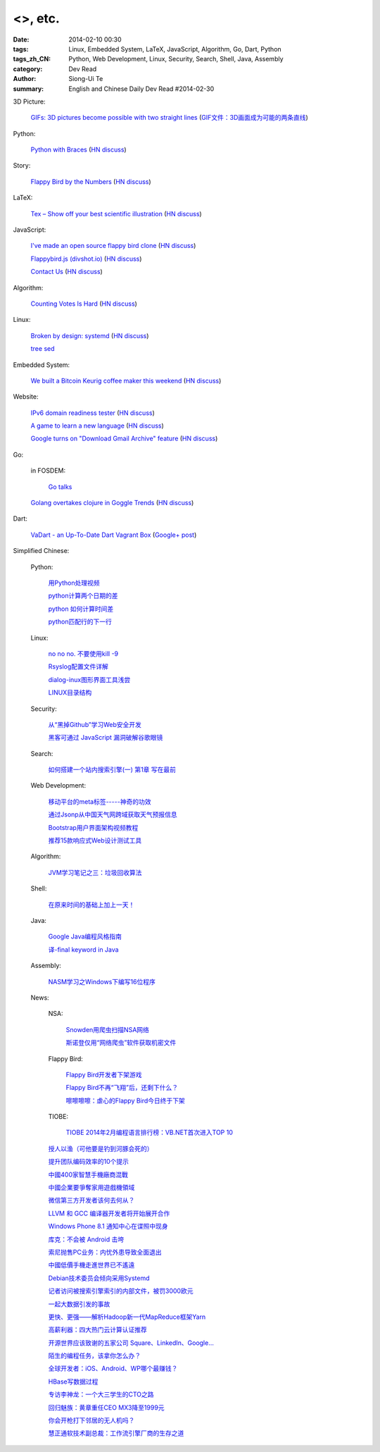 <>, etc.
###########################################################################################################

:date: 2014-02-10 00:30
:tags: Linux, Embedded System, LaTeX, JavaScript, Algorithm, Go, Dart, Python
:tags_zh_CN: Python, Web Development, Linux, Security, Search, Shell, Java, Assembly
:category: Dev Read
:author: Siong-Ui Te
:summary: English and Chinese Daily Dev Read #2014-02-30


3D Picture:

  `GIFs: 3D pictures become possible with two straight lines <http://www.wikitree.us/story/2052>`_
  (`GIF文件：3D画面成为可能的两条直线 <http://www.wikitree.cn/story/2052>`_)

Python:

  `Python with Braces <http://www.pythonb.org/>`_
  (`HN discuss <https://news.ycombinator.com/item?id=7207557>`__)

Story:

  `Flappy Bird by the Numbers <http://zachwill.com/flappy-bird/>`_
  (`HN discuss <https://news.ycombinator.com/item?id=7207506>`__)

LaTeX:

  `Tex – Show off your best scientific illustration <http://tex.stackexchange.com/questions/158668/nice-scientific-pictures-show-off>`_
  (`HN discuss <https://news.ycombinator.com/item?id=7206572>`__)

JavaScript:

  `I've made an open source flappy bird clone <https://github.com/ellisonleao/clumsy-bird>`_
  (`HN discuss <https://news.ycombinator.com/item?id=7206155>`__)

  `Flappybird.js (divshot.io) <http://ss14-team-107.divshot.io/>`_
  (`HN discuss <https://news.ycombinator.com/item?id=7205853>`__)

  `Contact Us <http://contact.darkigloo.com/>`_
  (`HN discuss <https://news.ycombinator.com/item?id=7207526>`__)

Algorithm:

  `Counting Votes Is Hard <http://blog.forcerank.it/counting-votes-is-hard>`_
  (`HN discuss <https://news.ycombinator.com/item?id=7206492>`__)

Linux:

  `Broken by design: systemd <http://ewontfix.com/14/>`_
  (`HN discuss <https://news.ycombinator.com/item?id=7207655>`__)

  `tree sed <http://blog.yjl.im/2014/02/tree-sed.html>`_

Embedded System:

  `We built a Bitcoin Keurig coffee maker this weekend <http://www.hackthebeanpot.com/>`_
  (`HN discuss <https://news.ycombinator.com/item?id=7206021>`__)

Website:

  `IPv6 domain readiness tester <http://ip6.nl/>`_
  (`HN discuss <https://news.ycombinator.com/item?id=7206193>`__)

  `A game to learn a new language <http://babadum.com/>`_
  (`HN discuss <https://news.ycombinator.com/item?id=7207336>`__)

  `Google turns on "Download Gmail Archive" feature <https://www.google.com/settings/takeout>`_
  (`HN discuss <https://news.ycombinator.com/item?id=7203797>`__)

Go:

  in FOSDEM:

    `Go talks <https://plus.google.com/118102824679316338470/posts/VKVBLdHBZsf>`_

  `Golang overtakes clojure in Goggle Trends <http://www.google.com/trends/explore#q=clojure%2C%20golang&cmpt=q>`_
  (`HN discuss <https://news.ycombinator.com/item?id=7207716>`__)

Dart:

  `VaDart - an Up-To-Date Dart Vagrant Box <http://www.bitfalls.com/2014/02/vadart-up-to-date-dart-vagrant-box.html>`_
  (`Google+ post <https://plus.google.com/104771776404197897488/posts/6viY6nBWwMh>`_)



Simplified Chinese:

  Python:

    `用Python处理视频 <http://blog.jobbole.com/58257/>`_

    `python计算两个日期的差 <http://my.oschina.net/u/861483/blog/198295>`_

    `python 如何计算时间差 <http://my.oschina.net/u/1032854/blog/198286>`_

    `python匹配行的下一行 <http://www.oschina.net/question/1395186_143046>`_

  Linux:

    `no no no. 不要使用kill -9 <http://www.aqee.net/no-no-no-dont-use-kill-9/>`_

    `Rsyslog配置文件详解 <http://my.oschina.net/0757/blog/198329>`_

    `dialog-inux图形界面工具浅尝 <http://my.oschina.net/sanpeterguo/blog/198307>`_

    `LINUX目录结构 <http://my.oschina.net/shupeng/blog/198275>`_

  Security:

    `从“黑掉Github”学习Web安全开发 <http://coolshell.cn/articles/11021.html>`_

    `黑客可通过 JavaScript 漏洞破解谷歌眼镜 <http://www.oschina.net/news/48663/google-glass-hacked-via-javascript>`_

  Search:

    `如何搭建一个站内搜索引擎(一) 第1章 写在最前 <http://my.oschina.net/u/210055/blog/198321>`_

  Web Development:

    `移动平台的meta标签-----神奇的功效 <http://my.oschina.net/u/1392382/blog/198302>`_

    `通过Jsonp从中国天气网跨域获取天气预报信息 <http://my.oschina.net/vipo/blog/198272>`_

    `Bootstrap用户界面架构视频教程 <http://my.oschina.net/u/820161/blog/198182>`_

    `推荐15款响应式Web设计测试工具 <http://www.csdn.net/article/2014-02-10/2818344-Best-Responsive-Web-Design-Testing-Tools>`_

  Algorithm:

    `JVM学习笔记之三：垃圾回收算法 <http://my.oschina.net/u/1268144/blog/198347>`_

  Shell:

    `在原来时间的基础上加上一天！ <http://my.oschina.net/guomingliang/blog/198293>`_

  Java:

    `Google Java编程风格指南 <http://my.oschina.net/gds/blog/198284>`_

    `译-final keyword in Java <http://my.oschina.net/u/615444/blog/198349>`_

  Assembly:

    `NASM学习之Windows下编写16位程序 <http://my.oschina.net/acmfly/blog/198255>`_

  News:

    NSA:

      `Snowden用爬虫扫描NSA网络 <http://www.solidot.org/story?sid=38273>`_

      `斯诺登仅用“网络爬虫”软件获取机密文件 <http://www.csdn.net/article/2014-02-10/2818346-Edward-Snowden-NSA-web-crawler-security>`_

    Flappy Bird:

      `Flappy Bird开发者下架游戏 <http://www.solidot.org/story?sid=38270>`_

      `Flappy Bird不再“飞翔”后，还剩下什么？ <http://www.csdn.net/article/2014-02-10/2818341-flappy-bird-pulled-from-app-stores>`_

      `嚓嚓嚓嚓：虐心的Flappy Bird今日终于下架 <http://www.csdn.net/article/2014-02-10/2818340-flappy-bird-down>`_

    TIOBE:

      `TIOBE 2014年2月编程语言排行榜：VB.NET首次进入TOP 10 <http://www.csdn.net/article/2014-02-10/2818339-TIOBE-Index-for-February-2014>`_

    `授人以渔（可他要是钓到河豚会死的） <http://blog.jobbole.com/58281/>`_

    `提升团队编码效率的10个提示 <http://www.infoq.com/cn/news/2014/02/10-tips-efficient-team-coding>`_

    `中國400家智慧手機廠商混戰 <http://zh.cn.nikkei.com/china/ccompany/7948-20140210.html>`_

    `中國企業要爭奪家用遊戲機領域 <http://zh.cn.nikkei.com/china/ccompany/7954-20140210.html>`_

    `微信第三方开发者该何去何从？ <http://www.oschina.net/news/48665/wechat-third-party-developer>`_

    `LLVM 和 GCC 编译器开发者将开始展开合作 <http://www.oschina.net/news/48664/llvm-and-gcc>`_

    `Windows Phone 8.1 通知中心在谍照中现身 <http://www.oschina.net/news/48662/windows-phone-8-1-notification-center>`_

    `库克：不会被 Android 击垮 <http://www.oschina.net/news/48661/tim-cook-talk-about-android>`_

    `索尼抛售PC业务：内忧外患导致全面退出 <http://www.csdn.net/article/2014-02-09/2818338-sony-sell-pc-business-JIP>`_

    `中國低價手機走進世界已不遙遠 <http://zh.cn.nikkei.com/china/ccompany/7951-20140210.html>`_

    `Debian技术委员会倾向采用Systemd <http://www.solidot.org/story?sid=38265>`_

    `记者访问被搜索引擎索引的内部文件，被罚3000欧元 <http://www.solidot.org/story?sid=38274>`_

    `一起大数据引发的事故 <http://www.solidot.org/story?sid=38268>`_

    `更快、更强——解析Hadoop新一代MapReduce框架Yarn <http://www.csdn.net/article/2014-02-10/2818355>`_

    `高薪利器：四大热门云计算认证推荐 <http://www.csdn.net/article/2014-02-10/2818352-Cloud-Certifications-CompTIA-IBM>`_

    `开源世界应该致谢的五家公司 Square、LinkedIn、Google... <http://www.csdn.net/article/2014-02-10/2818351-open-source-5-companies-code-projects>`_

    `陌生的编程任务，该拿你怎么办？ <http://www.csdn.net/article/2014-02-10/2818349-questions-how-do-you-face-a-programming-task-that-youve-never-done-before>`_

    `全球开发者：iOS、Android、WP哪个最赚钱？ <http://www.csdn.net/article/2014-02-08/2818337-developer-economics-q1-2014>`_

    `HBase写数据过程 <http://www.csdn.net/article/2014-01-27/2818283>`_

    `专访李神龙：一个大三学生的CTO之路 <http://www.csdn.net/article/2014-01-24/2818266>`_

    `回归魅族：黄章重任CEO MX3降至1999元 <http://www.csdn.net/article/2014-02-10/2818345>`_

    `你会开枪打下邻居的无人机吗？ <http://www.csdn.net/article/2014-02-10/2818343-Would-You-Shoot-Your-Neighbor's-Drone>`_

    `慧正通软技术副总裁：工作流引擎厂商的生存之道 <http://www.csdn.net/article/2014-02-10/2818342-huizhengtech-interview>`_

